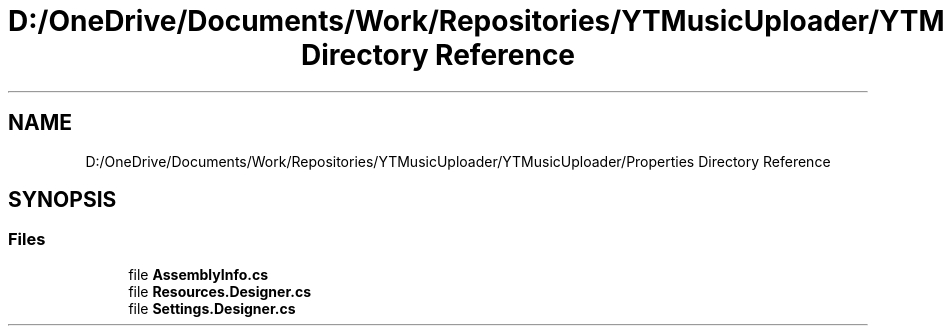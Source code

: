 .TH "D:/OneDrive/Documents/Work/Repositories/YTMusicUploader/YTMusicUploader/Properties Directory Reference" 3 "Tue Aug 25 2020" "YT Music Uploader" \" -*- nroff -*-
.ad l
.nh
.SH NAME
D:/OneDrive/Documents/Work/Repositories/YTMusicUploader/YTMusicUploader/Properties Directory Reference
.SH SYNOPSIS
.br
.PP
.SS "Files"

.in +1c
.ti -1c
.RI "file \fBAssemblyInfo\&.cs\fP"
.br
.ti -1c
.RI "file \fBResources\&.Designer\&.cs\fP"
.br
.ti -1c
.RI "file \fBSettings\&.Designer\&.cs\fP"
.br
.in -1c
